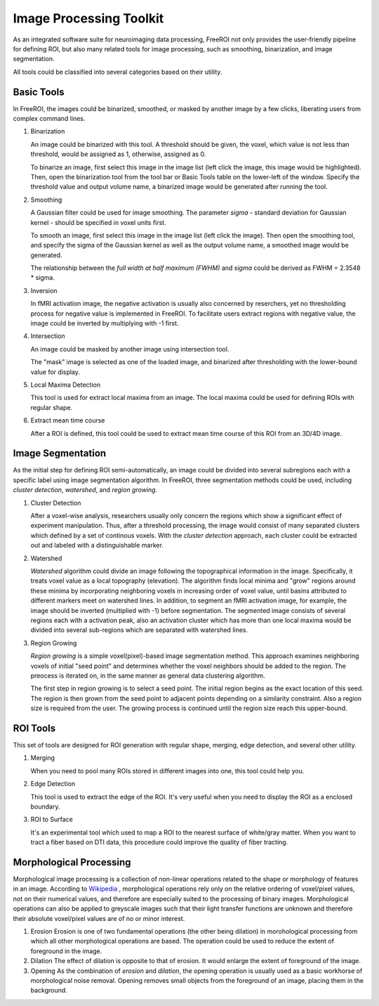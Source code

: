 .. _data-analysis-toolkit:

Image Processing Toolkit
=====================

As an integrated software suite for neuroimaging data processing, FreeROI 
not only provides the user-friendly pipeline for defining ROI, but also many
related tools for image processing, such as smoothing, binarization, and 
image segmentation.

All tools could be classified into several categories based on their
utility.

Basic Tools
-----------

In FreeROI, the images could be binarized, smoothed, or masked by another image
by a few clicks, liberating users from complex command lines.

1. Binarization

   An image could be binarized with this tool. A threshold should be given, 
   the voxel, which value is not less than threshold, would be assigned as 1,
   otherwise, assigned as 0.

   To binarize an image, first select this image in the image list (left click
   the image, this image would be highlighted). Then, open the binarization
   tool from the tool bar or Basic Tools table on the lower-left of the window.
   Specify the threshold value and output volume name, a binarized image would
   be generated after running the tool.

   .. image:: imgs/binarization.png

#. Smoothing

   A Gaussian filter could be used for image smoothing. The parameter *sigma*
   - standard deviation for Gaussian kernel - should be specified in voxel
   units first.

   To smooth an image, first select this image in the image list (left click
   the image). Then open the smoothing tool, and specify the sigma of the
   Gaussian kernel as well as the output volume name, a smoothed image would
   be generated.

   .. image:: imgs/smoothing.png

   The relationship between the *full width at half maximum (FWHM)* and *sigma*
   could be derived as FWHM = 2.3548 * sigma.

#. Inversion

   In fMRI activation image, the negative activation is usually also concerned 
   by reserchers, yet no thresholding process for negative value is implemented
   in FreeROI. To facilitate users extract regions with negative value, the 
   image could be inverted by multiplying with -1 first.

#. Intersection

   An image could be masked by another image using intersection tool.

   The "mask" image is selected as one of the loaded image, and binarized after
   thresholding with the lower-bound value for display.

#. Local Maxima Detection

   This tool is used for extract local maxima from an image. The local maxima
   could be used for defining ROIs with regular shape.

#. Extract mean time course

   After a ROI is defined, this tool could be used to extract mean time course
   of this ROI from an 3D/4D image. 

Image Segmentation
------------------

As the initial step for defining ROI semi-automatically, an image could be 
divided into several subregions each with a specific label using image
segmentation algorithm. In FreeROI, three segmentation methods could be used,
including *cluster detection*, *watershed*, and *region growing*.

1. Cluster Detection

   After a voxel-wise analysis, researchers usually only concern the regions
   which show a significant effect of experiment manipulation. Thus, after 
   a threshold processing, the image would consist of many separated clusters
   which defined by a set of continous voxels. With the *cluster detection*
   approach, each cluster could be extracted out and labeled with a 
   distinguishable marker.

#. Watershed

   *Watershed* algorithm could divide an image following the topographical
   information in the image. Specifically, it treats voxel value as a local
   topography (elevation). The algorithm finds local minima and "grow"
   regions around these minima by incorporating neighboring voxels in
   increasing order of voxel value, until basins attributed to different 
   markers meet on watershed lines. In addition, to segment an fMRI activation
   image, for example, the image should be inverted (multiplied with -1) before
   segmentation. The segmented image consists of several regions each with a 
   activation peak, also an activation cluster which has more than one local
   maxima would be divided into several sub-regions which are separated with
   watershed lines.

#. Region Growing

   *Region growing* is a simple voxel(pixel)-based image segmentation method.
   This approach examines neighboring voxels of initial "seed point" and
   determines whether the voxel neighbors should be added to the region. The
   preocess is iterated on, in the same manner as general data clustering
   algorithm.

   The first step in region growing is to select a seed point. The initial
   region begins as the exact location of this seed. The region is then grown
   from the seed point to adjacent points depending on a similarity constraint.
   Also a region size is required from the user. The growing process is
   continued until the region size reach this upper-bound.

ROI Tools
-----------------------

This set of tools are designed for ROI generation with regular shape, merging,
edge detection, and several other utility.

1. Merging

   When you need to pool many ROIs stored in different images into one, this 
   tool could help you.

#. Edge Detection

   This tool is used to extract the edge of the ROI. It's very useful when you
   need to display the ROI as a enclosed boundary.

#. ROI to Surface

   It's an experimental tool which used to map a ROI to the nearest surface
   of white/gray matter. When you want to tract a fiber based on DTI data,
   this procedure could improve the quality of fiber tracting.

Morphological Processing
------------------------

Morphological image processing is a collection of non-linear operations related
to the shape or morphology of features in an image. According to
`Wikipedia <http://en.wikipedia.org/wiki/Morphological_image_processing>`_ ,
morphological operations rely only on the relative ordering of voxel/pixel
values, not on their numerical values, and therefore are especially suited to
the processing of binary images. Morphological operations can also be applied
to greyscale images such that their light transfer functions are unknown and
therefore their absolute voxel/pixel values are of no or minor interest.

1. Erosion
   Erosion is one of two fundamental operations (the other being dilation) in 
   morohological processing from which all other morphological operations are
   based. The operation could be used to reduce the extent of foreground in the
   image.

#. Dilation
   The effect of dilation is opposite to that of erosion. It would enlarge the
   extent of foreground of the image.

#. Opening
   As the combination of *erosion* and *dilation*, the opening operation is
   usually used as a basic workhorse of morphological noise removal. Opening
   removes small objects from the foreground of an image, placing them in the
   background.

